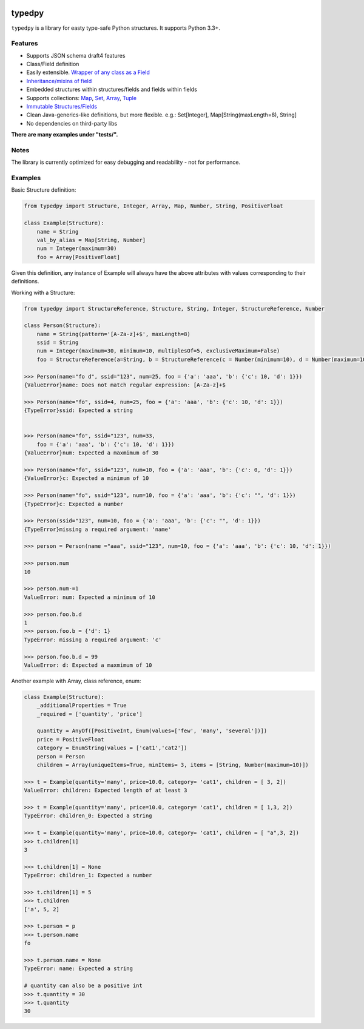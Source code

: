 .. image:: https://travis-ci.org/loyada/typedpy.svg?branch=master
    :target: https://travis-ci.org/loyada/typedpy

=======
typedpy
=======

``typedpy`` is a library for easty type-safe Python structures. It supports Python 3.3+.

Features
--------

* Supports JSON schema draft4 features

* Class/Field definition

* Easily extensible. `Wrapper of any class as a Field <https://github.com/loyada/typedpy/tree/master/tests/test_typed_field_creator.py>`_

* `Inheritance/mixins of field <https://github.com/loyada/typedpy/tree/master/tests/test_inheritance.py>`_

* Embedded structures within structures/fields and fields within fields

* Supports collections: `Map <https://github.com/loyada/typedpy/tree/master/tests/test_Map.py>`_, `Set <https://github.com/loyada/typedpy/tree/master/tests/test_Set.py>`_, `Array <https://github.com/loyada/typedpy/tree/master/tests/test_array.py>`_, `Tuple <https://github.com/loyada/typedpy/tree/master/tests/test_tuple.py>`_

* `Immutable Structures/Fields <https://github.com/loyada/typedpy/tree/master/tests/test_immutable.py>`_

* Clean Java-generics-like definitions, but more flexible. e.g.: Set[Integer], Map[String(maxLength=8), String]

* No dependencies on third-party libs

**There are many examples under "tests/".**

Notes
----------
The library is currently optimized for easy debugging and readability - not for performance.



Examples
----------
Basic Structure definition:

.. code-block:: python

    from typedpy import Structure, Integer, Array, Map, Number, String, PositiveFloat

    class Example(Structure):
        name = String
        val_by_alias = Map[String, Number]
        num = Integer(maximum=30)
        foo = Array[PositiveFloat]


Given this definition, any instance of Example will always have the above attributes with values corresponding to their definitions.

Working with a Structure:

.. code-block:: python

    from typedpy import StructureReference, Structure, String, Integer, StructureReference, Number

    class Person(Structure):
        name = String(pattern='[A-Za-z]+$', maxLength=8)
        ssid = String
        num = Integer(maximum=30, minimum=10, multiplesOf=5, exclusiveMaximum=False)
        foo = StructureReference(a=String, b = StructureReference(c = Number(minimum=10), d = Number(maximum=10)))

    >>> Person(name="fo d", ssid="123", num=25, foo = {'a': 'aaa', 'b': {'c': 10, 'd': 1}})
    {ValueError}name: Does not match regular expression: [A-Za-z]+$

    >>> Person(name="fo", ssid=4, num=25, foo = {'a': 'aaa', 'b': {'c': 10, 'd': 1}})
    {TypeError}ssid: Expected a string


    >>> Person(name="fo", ssid="123", num=33,
        foo = {'a': 'aaa', 'b': {'c': 10, 'd': 1}})
    {ValueError}num: Expected a maxmimum of 30

    >>> Person(name="fo", ssid="123", num=10, foo = {'a': 'aaa', 'b': {'c': 0, 'd': 1}})
    {ValueError}c: Expected a minimum of 10

    >>> Person(name="fo", ssid="123", num=10, foo = {'a': 'aaa', 'b': {'c': "", 'd': 1}})
    {TypeError}c: Expected a number

    >>> Person(ssid="123", num=10, foo = {'a': 'aaa', 'b': {'c': "", 'd': 1}})
    {TypeError}missing a required argument: 'name'

    >>> person = Person(name ="aaa", ssid="123", num=10, foo = {'a': 'aaa', 'b': {'c': 10, 'd': 1}})

    >>> person.num
    10

    >>> person.num-=1
    ValueError: num: Expected a minimum of 10

    >>> person.foo.b.d
    1
    >>> person.foo.b = {'d': 1}
    TypeError: missing a required argument: 'c'

    >>> person.foo.b.d = 99
    ValueError: d: Expected a maxmimum of 10



Another example with Array, class reference, enum:

.. code-block:: python

    class Example(Structure):
        _additionalProperties = True
        _required = ['quantity', 'price']

        quantity = AnyOf([PositiveInt, Enum(values=['few', 'many', 'several'])])
        price = PositiveFloat
        category = EnumString(values = ['cat1','cat2'])
        person = Person
        children = Array(uniqueItems=True, minItems= 3, items = [String, Number(maximum=10)])

    >>> t = Example(quantity='many', price=10.0, category= 'cat1', children = [ 3, 2])
    ValueError: children: Expected length of at least 3

    >>> t = Example(quantity='many', price=10.0, category= 'cat1', children = [ 1,3, 2])
    TypeError: children_0: Expected a string

    >>> t = Example(quantity='many', price=10.0, category= 'cat1', children = [ "a",3, 2])
    >>> t.children[1]
    3

    >>> t.children[1] = None
    TypeError: children_1: Expected a number

    >>> t.children[1] = 5
    >>> t.children
    ['a', 5, 2]

    >>> t.person = p
    >>> t.person.name
    fo

    >>> t.person.name = None
    TypeError: name: Expected a string

    # quantity can also be a positive int
    >>> t.quantity = 30
    >>> t.quantity
    30